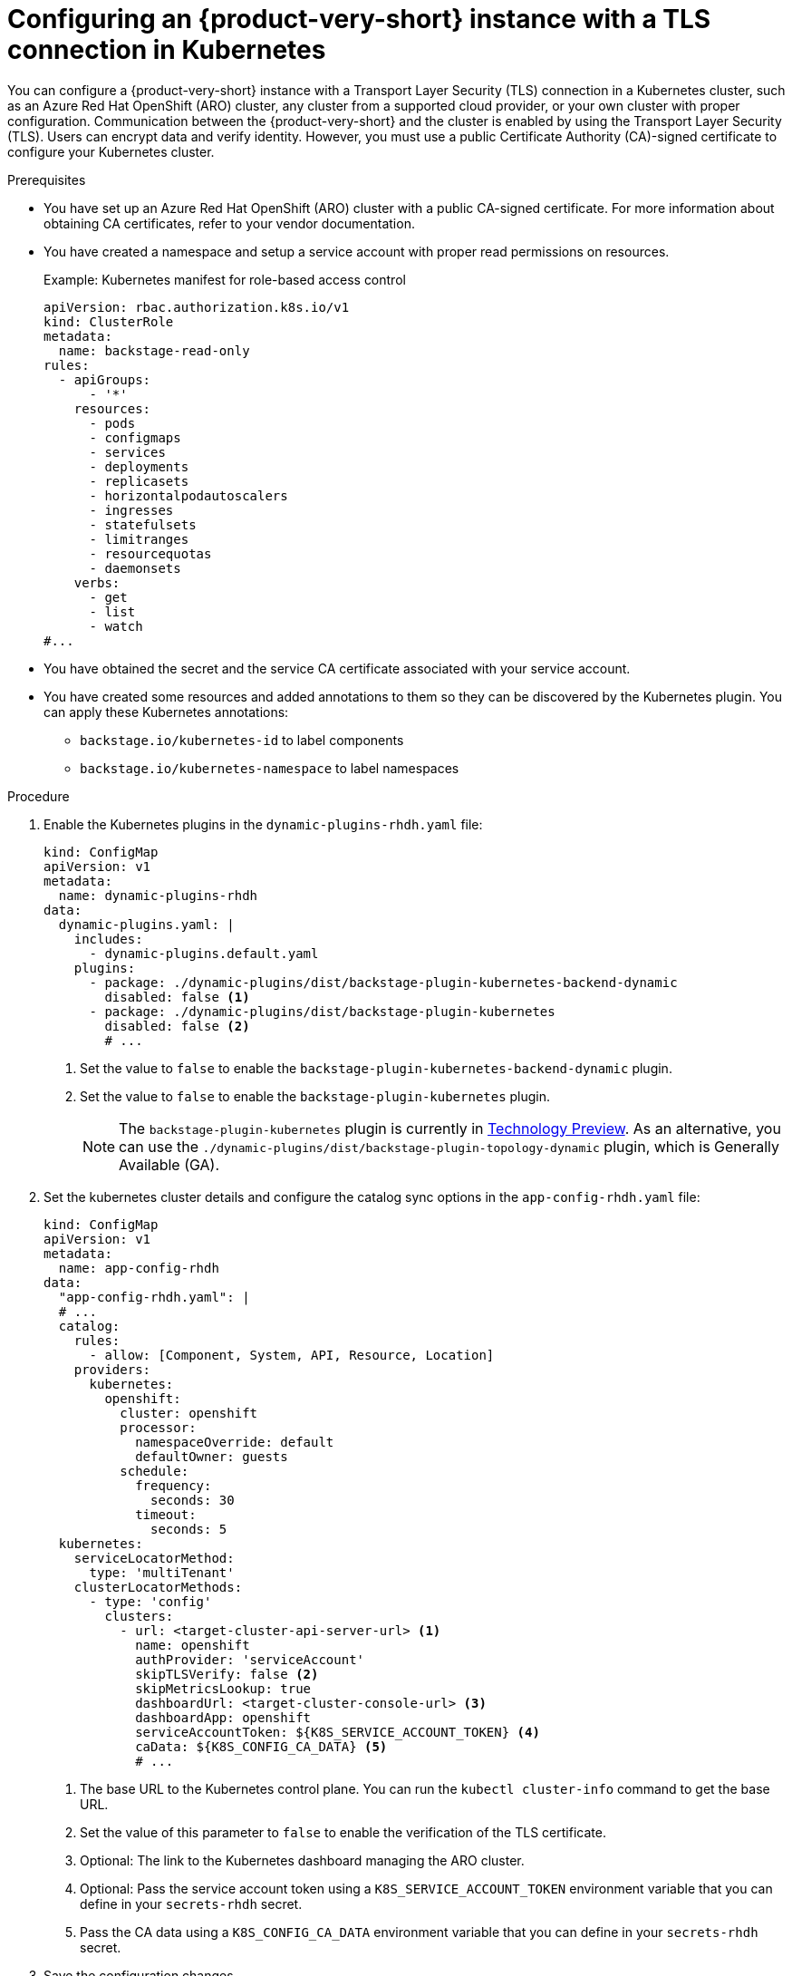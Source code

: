 [id="proc-configuring-an-rhdh-instance-with-tls-in-kubernetes_{context}"]
= Configuring an {product-very-short} instance with a TLS connection in Kubernetes

You can configure a {product-very-short} instance with a Transport Layer Security (TLS) connection in a Kubernetes cluster, such as an Azure Red Hat OpenShift (ARO) cluster, any cluster from a supported cloud provider, or your own cluster with proper configuration. Communication between the {product-very-short} and the cluster is enabled by using the Transport Layer Security (TLS). Users can encrypt data and verify identity. However, you must use a public Certificate Authority (CA)-signed certificate to configure your Kubernetes cluster.

.Prerequisites

* You have set up an Azure Red Hat OpenShift (ARO) cluster with a public CA-signed certificate. For more information about obtaining CA certificates, refer to your vendor documentation.
* You have created a namespace and setup a service account with proper read permissions on resources.
+
.Example: Kubernetes manifest for role-based access control
[source,yaml]
----
apiVersion: rbac.authorization.k8s.io/v1
kind: ClusterRole
metadata:
  name: backstage-read-only
rules:
  - apiGroups:
      - '*'
    resources:
      - pods
      - configmaps
      - services
      - deployments
      - replicasets
      - horizontalpodautoscalers
      - ingresses
      - statefulsets
      - limitranges
      - resourcequotas
      - daemonsets
    verbs:
      - get
      - list
      - watch
#...
----

* You have obtained the secret and the service CA certificate associated with your service account.
* You have created some resources and added annotations to them so they can be discovered by the Kubernetes plugin. You can apply these Kubernetes annotations:

** `backstage.io/kubernetes-id` to label components
** `backstage.io/kubernetes-namespace` to label namespaces


.Procedure

. Enable the Kubernetes plugins in the `dynamic-plugins-rhdh.yaml` file:
+
[source,yaml]
----
kind: ConfigMap
apiVersion: v1
metadata:
  name: dynamic-plugins-rhdh
data:
  dynamic-plugins.yaml: |
    includes:
      - dynamic-plugins.default.yaml
    plugins:
      - package: ./dynamic-plugins/dist/backstage-plugin-kubernetes-backend-dynamic
        disabled: false <1>
      - package: ./dynamic-plugins/dist/backstage-plugin-kubernetes
        disabled: false <2>
        # ...
----
<1> Set the value to `false` to enable the `backstage-plugin-kubernetes-backend-dynamic` plugin.
<2> Set the value to `false` to enable the `backstage-plugin-kubernetes` plugin.
+
[NOTE]
====
The `backstage-plugin-kubernetes` plugin is currently in link:https://access.redhat.com/support/offerings/techpreview[Technology Preview]. As an alternative, you can use the `./dynamic-plugins/dist/backstage-plugin-topology-dynamic` plugin, which is Generally Available (GA).
====

. Set the kubernetes cluster details and configure the catalog sync options in the `app-config-rhdh.yaml` file:
+
[source,yaml]
----
kind: ConfigMap
apiVersion: v1
metadata:
  name: app-config-rhdh
data:
  "app-config-rhdh.yaml": |
  # ...
  catalog:
    rules:
      - allow: [Component, System, API, Resource, Location]
    providers:
      kubernetes:
        openshift:
          cluster: openshift
          processor:
            namespaceOverride: default
            defaultOwner: guests
          schedule:
            frequency:
              seconds: 30
            timeout:
              seconds: 5
  kubernetes:
    serviceLocatorMethod:
      type: 'multiTenant'
    clusterLocatorMethods:
      - type: 'config'
        clusters:
          - url: <target-cluster-api-server-url> <1>
            name: openshift
            authProvider: 'serviceAccount'
            skipTLSVerify: false <2>
            skipMetricsLookup: true
            dashboardUrl: <target-cluster-console-url> <3>
            dashboardApp: openshift
            serviceAccountToken: ${K8S_SERVICE_ACCOUNT_TOKEN} <4>
            caData: ${K8S_CONFIG_CA_DATA} <5>
            # ...
----
<1> The base URL to the Kubernetes control plane. You can run the `kubectl cluster-info` command to get the base URL.
<2> Set the value of this parameter to `false` to enable the verification of the TLS certificate.
<3> Optional: The link to the Kubernetes dashboard managing the ARO cluster.
<4> Optional: Pass the service account token using a `K8S_SERVICE_ACCOUNT_TOKEN` environment variable that you can define in your `secrets-rhdh` secret.
<5> Pass the CA data using a `K8S_CONFIG_CA_DATA` environment variable that you can define in your `secrets-rhdh` secret.

. Save the configuration changes.

.Verification

. Run the {product-very-short} application to import your catalog:
+
[source,terminal]
----
kubectl -n rhdh-operator get pods -w
----

. Verify that the pod log shows no errors for your configuration.
. Go to *Catalog* and check the component page in the {product-short} instance to verify the cluster connection and the presence of your created resources.

[NOTE]
====
If you encounter connection errors, such as certificate issues or permissions, check the message box in the component page or view the logs of the pod.
====

